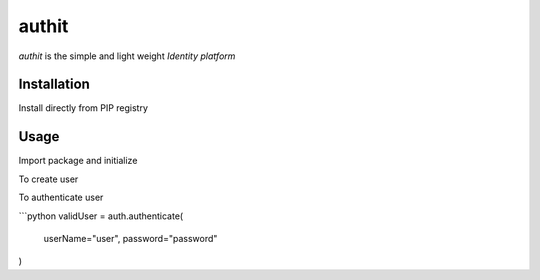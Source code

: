 authit
======

`authit` is the simple and light weight *Identity platform*

Installation
--------------

Install directly from PIP registry

.. code-block:
    
    pip install authit


Usage
-------

Import package and initialize

.. code-block: python

    import authit
    auth = authit.connect()


To create user

.. code-block: python
    
    auth.createUser(
        userName="user",
        password="password"
    )


To authenticate user

```python
validUser = auth.authenticate(
    userName="user",
    password="password"
)
